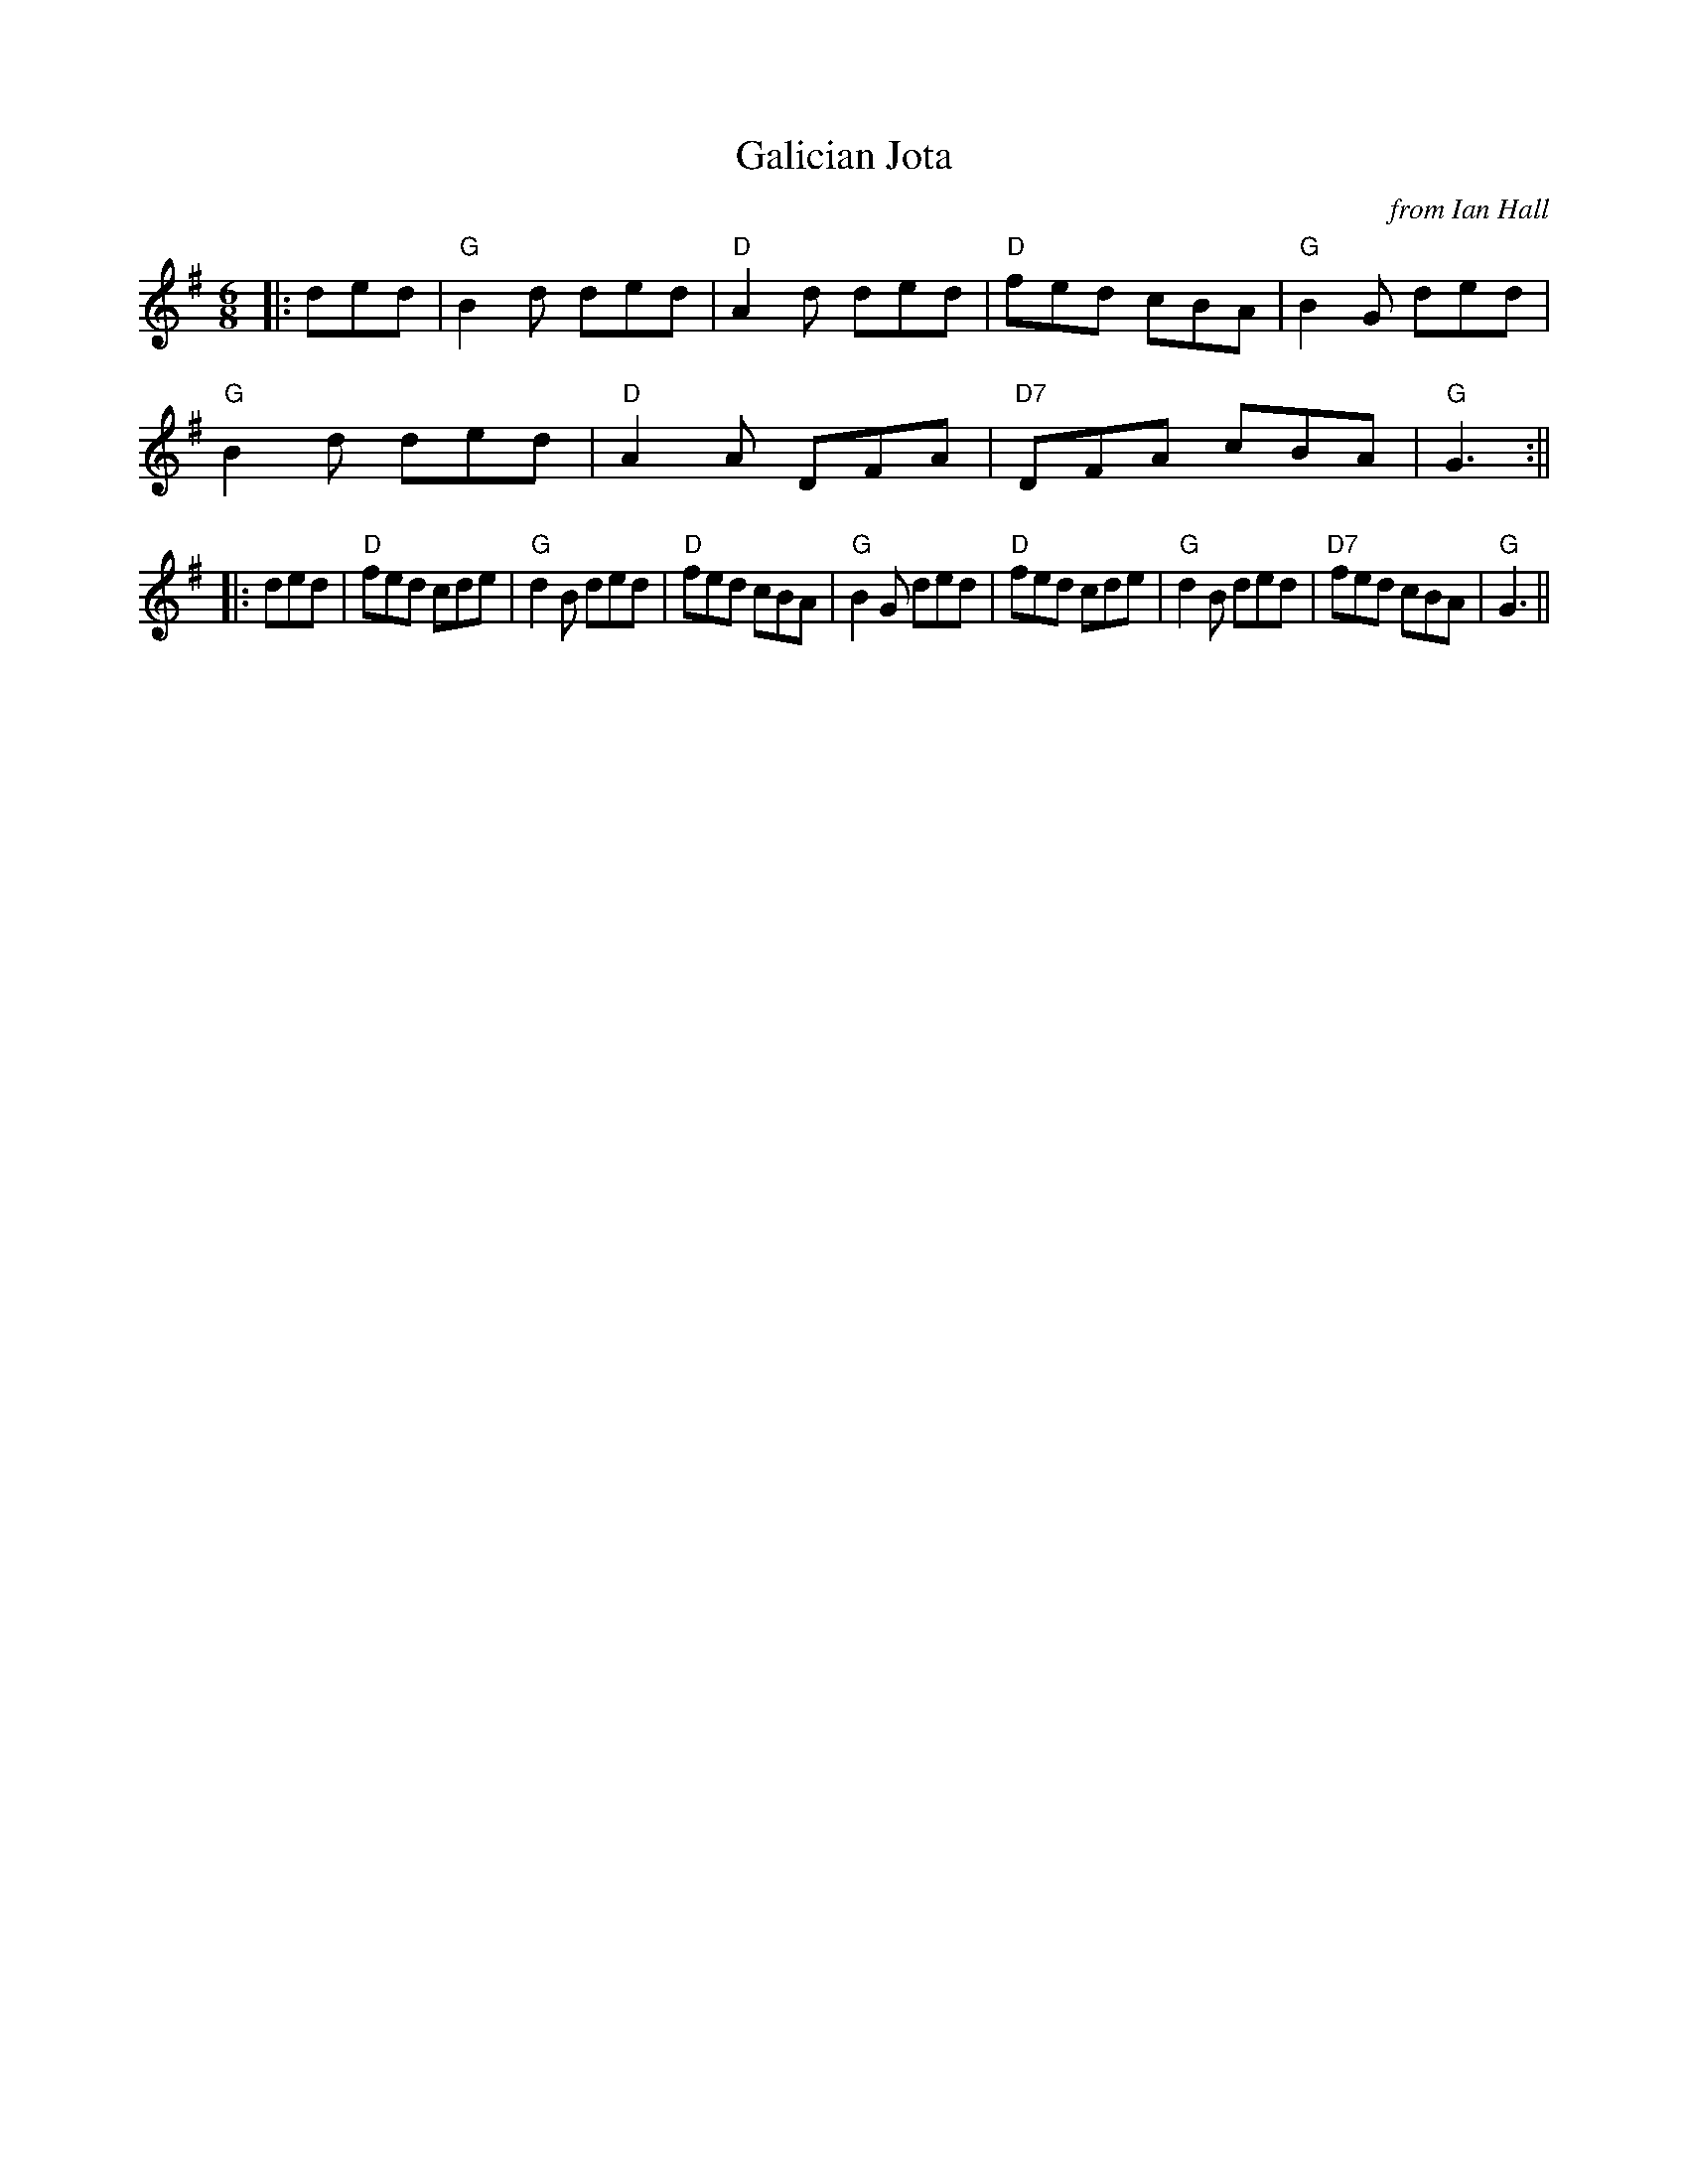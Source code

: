 X:751
T: Galician Jota
C: from Ian Hall
S: "Noel" <noelbats@onetel.com> tradtunes 2011-6-6
M:6/8
L:1/8
K:G
|: ded|"G"B2d ded|"D"A2d ded|"D"fed cBA|"G"B2G ded|!
"G"B2d ded|"D"A2A DFA|"D7"DFA cBA| "G"G3:||!
|:ded|"D"fed cde|"G"d2B ded|"D"fed cBA|"G"B2G ded|\
"D"fed cde|"G"d2B ded|"D7"fed cBA|"G"G3 ||
